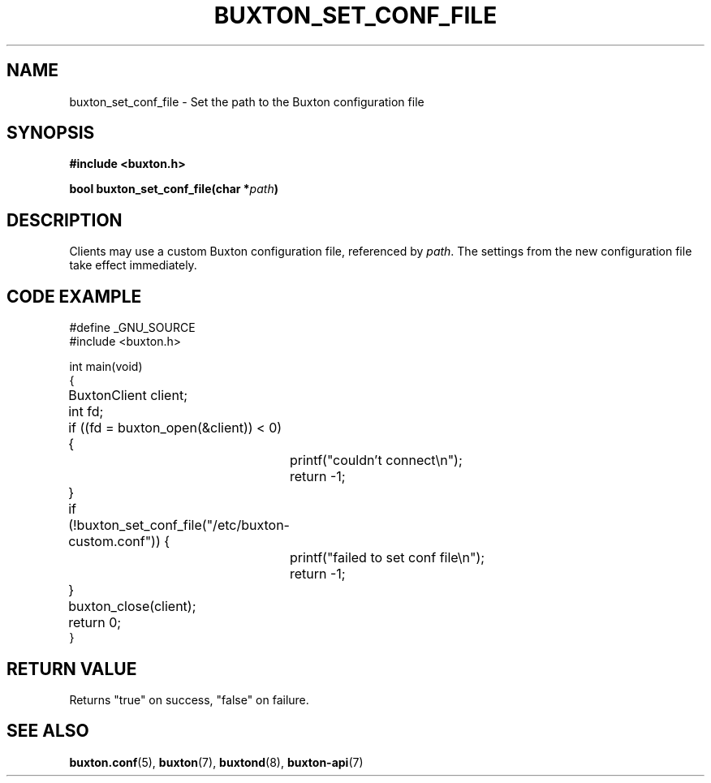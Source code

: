 '\" t
.TH "BUXTON_SET_CONF_FILE" "3" "buxton 1" "buxton_set_conf_file"
.\" -----------------------------------------------------------------
.\" * Define some portability stuff
.\" -----------------------------------------------------------------
.\" ~~~~~~~~~~~~~~~~~~~~~~~~~~~~~~~~~~~~~~~~~~~~~~~~~~~~~~~~~~~~~~~~~
.\" http://bugs.debian.org/507673
.\" http://lists.gnu.org/archive/html/groff/2009-02/msg00013.html
.\" ~~~~~~~~~~~~~~~~~~~~~~~~~~~~~~~~~~~~~~~~~~~~~~~~~~~~~~~~~~~~~~~~~
.ie \n(.g .ds Aq \(aq
.el       .ds Aq '
.\" -----------------------------------------------------------------
.\" * set default formatting
.\" -----------------------------------------------------------------
.\" disable hyphenation
.nh
.\" disable justification (adjust text to left margin only)
.ad l
.\" -----------------------------------------------------------------
.\" * MAIN CONTENT STARTS HERE *
.\" -----------------------------------------------------------------
.SH "NAME"
buxton_set_conf_file \- Set the path to the Buxton configuration file

.SH "SYNOPSIS"
.nf
\fB
#include <buxton.h>
\fR
.sp
\fB
bool buxton_set_conf_file(char *\fIpath\fB)
\fR
.fi

.SH "DESCRIPTION"
.PP
Clients may use a custom Buxton configuration file, referenced by \fIpath\fR\&.
The settings from the new configuration file take effect immediately\&.

.SH "CODE EXAMPLE"
.nf
.sp
#define _GNU_SOURCE
#include <buxton.h>

int main(void)
{
	BuxtonClient client;
	int fd;

	if ((fd = buxton_open(&client)) < 0) {
		printf("couldn't connect\\n");
		return -1;
	}

	if (!buxton_set_conf_file("/etc/buxton-custom.conf")) {
		printf("failed to set conf file\\n");
		return -1;
	}

	buxton_close(client);
	return 0;
}

.fi

.SH "RETURN VALUE"
.PP
Returns "true" on success, "false" on failure\&.

.SH "SEE ALSO"
.PP
\fBbuxton\&.conf\fR(5),
\fBbuxton\fR(7),
\fBbuxtond\fR(8),
\fBbuxton\-api\fR(7)
